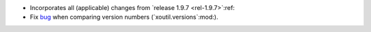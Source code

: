 - Incorporates all (applicable) changes from `release 1.9.7 <rel-1.9.7>`:ref:\

- Fix bug__ when comparing version numbers (`xoutil.versions`:mod:).

  __ https://gitlab.merchise.org/merchise/xoutil/merge_requests/12
